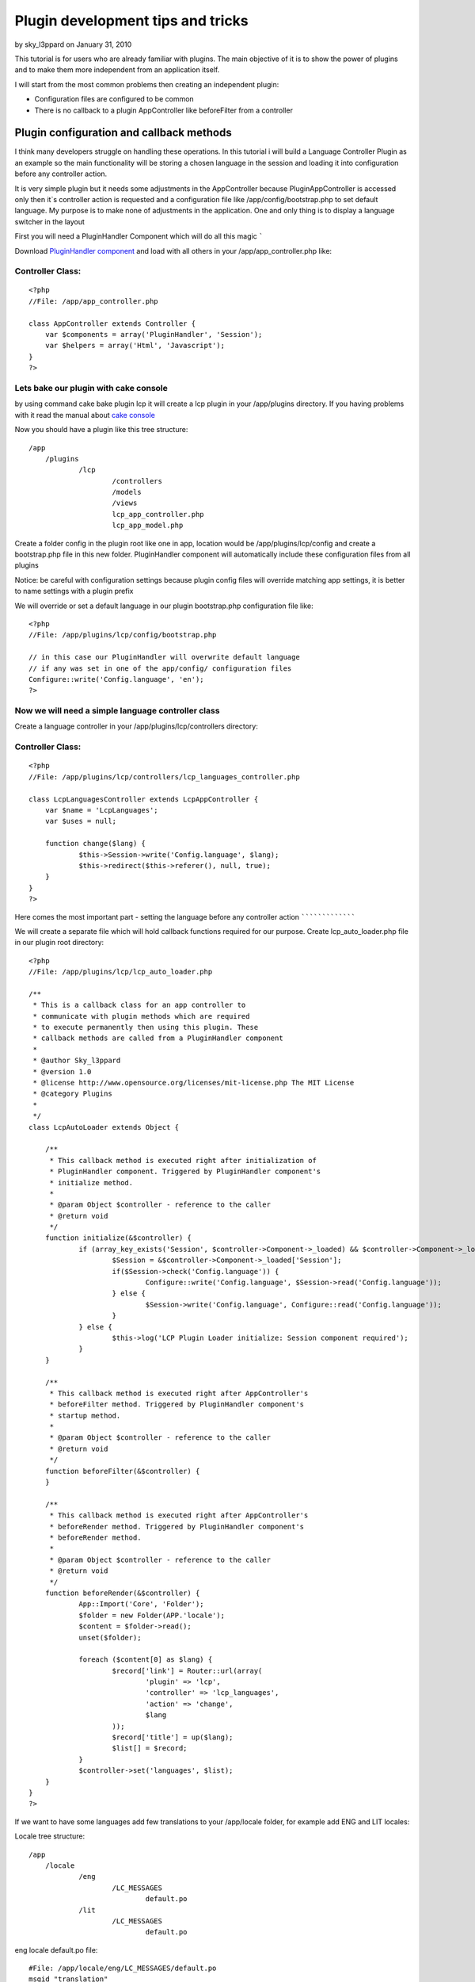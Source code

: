 Plugin development tips and tricks
==================================

by sky_l3ppard on January 31, 2010

This tutorial is for users who are already familiar with plugins. The
main objective of it is to show the power of plugins and to make them
more independent from an application itself.

I will start from the most common problems then creating an
independent plugin:

+ Configuration files are configured to be common
+ There is no callback to a plugin AppController like beforeFilter
  from a controller


Plugin configuration and callback methods
~~~~~~~~~~~~~~~~~~~~~~~~~~~~~~~~~~~~~~~~~

I think many developers struggle on handling these operations. In this
tutorial i will build a Language Controller Plugin as an example so
the main functionality will be storing a chosen language in the
session and loading it into configuration before any controller
action.

It is very simple plugin but it needs some adjustments in the
AppController because PluginAppController is accessed only then it`s
controller action is requested and a configuration file like
/app/config/bootstrap.php to set default language. My purpose is to
make none of adjustments in the application. One and only thing is to
display a language switcher in the layout

First you will need a PluginHandler Component which will do all this
magic
`````

Download `PluginHandler component`_ and load with all others in your
/app/app_controller.php like:

Controller Class:
`````````````````

::

    <?php 
    //File: /app/app_controller.php
    
    class AppController extends Controller {
    	var $components = array('PluginHandler', 'Session');
    	var $helpers = array('Html', 'Javascript');
    }
    ?>


Lets bake our plugin with cake console
``````````````````````````````````````

by using command cake bake plugin lcp it will create a lcp plugin in
your /app/plugins directory. If you having problems with it read the
manual about `cake console`_

Now you should have a plugin like this tree structure:

::

    /app
    	/plugins
    		/lcp
    			/controllers
    			/models
    			/views
    			lcp_app_controller.php
    			lcp_app_model.php

Create a folder config in the plugin root like one in app, location
would be /app/plugins/lcp/config and create a bootstrap.php file in
this new folder. PluginHandler component will automatically include
these configuration files from all plugins

Notice: be careful with configuration settings because plugin config
files will override matching app settings, it is better to name
settings with a plugin prefix

We will override or set a default language in our plugin bootstrap.php
configuration file like:

::

    <?php
    //File: /app/plugins/lcp/config/bootstrap.php
    
    // in this case our PluginHandler will overwrite default language
    // if any was set in one of the app/config/ configuration files
    Configure::write('Config.language', 'en');
    ?>


Now we will need a simple language controller class
```````````````````````````````````````````````````

Create a language controller in your /app/plugins/lcp/controllers
directory:

Controller Class:
`````````````````

::

    <?php 
    //File: /app/plugins/lcp/controllers/lcp_languages_controller.php
    
    class LcpLanguagesController extends LcpAppController {
    	var $name = 'LcpLanguages';
    	var $uses = null;
    
    	function change($lang) {
    		$this->Session->write('Config.language', $lang);
    		$this->redirect($this->referer(), null, true);
    	}
    }
    ?>


Here comes the most important part - setting the language before any
controller action
`````````````````

We will create a separate file which will hold callback functions
required for our purpose. Create lcp_auto_loader.php file in our
plugin root directory:

::

    <?php
    //File: /app/plugins/lcp/lcp_auto_loader.php
    
    /**
     * This is a callback class for an app controller to
     * communicate with plugin methods which are required
     * to execute permanently then using this plugin. These
     * callback methods are called from a PluginHandler component
     * 
     * @author Sky_l3ppard
     * @version 1.0
     * @license http://www.opensource.org/licenses/mit-license.php The MIT License
     * @category Plugins
     *
     */
    class LcpAutoLoader extends Object {
    	
    	/**
    	 * This callback method is executed right after initialization of 
    	 * PluginHandler component. Triggered by PluginHandler component's
    	 * initialize method.
    	 * 
    	 * @param Object $controller - reference to the caller
    	 * @return void
    	 */
    	function initialize(&$controller) {
    		if (array_key_exists('Session', $controller->Component->_loaded) && $controller->Component->_loaded['Session']->enabled) {
    			$Session = &$controller->Component->_loaded['Session'];
    			if($Session->check('Config.language')) {
    				Configure::write('Config.language', $Session->read('Config.language'));
    			} else {
    				$Session->write('Config.language', Configure::read('Config.language'));
    			}
    		} else {
    			$this->log('LCP Plugin Loader initialize: Session component required');
    		}
    	}
    	
    	/**
    	 * This callback method is executed right after AppController's
    	 * beforeFilter method. Triggered by PluginHandler component's
    	 * startup method.
    	 * 
    	 * @param Object $controller - reference to the caller
    	 * @return void
    	 */
    	function beforeFilter(&$controller) {
    	}
    	
    	/**
    	 * This callback method is executed right after AppController's
    	 * beforeRender method. Triggered by PluginHandler component's
    	 * beforeRender method.
    	 * 
    	 * @param Object $controller - reference to the caller
    	 * @return void
    	 */
    	function beforeRender(&$controller) {	
    		App::Import('Core', 'Folder');
    		$folder = new Folder(APP.'locale');
    		$content = $folder->read();
    		unset($folder);
    		
    		foreach ($content[0] as $lang) {
    			$record['link'] = Router::url(array(
    				'plugin' => 'lcp',
    				'controller' => 'lcp_languages',
    				'action' => 'change',
    				$lang
    			));
    			$record['title'] = up($lang);
    			$list[] = $record;
    		}
    		$controller->set('languages', $list);
    	}
    }
    ?>

If we want to have some languages add few translations to your
/app/locale folder, for example add ENG and LIT locales:

Locale tree structure:

::

    /app
    	/locale
    		/eng
    			/LC_MESSAGES
    				default.po
    		/lit
    			/LC_MESSAGES
    				default.po

eng locale default.po file:

::

    #File: /app/locale/eng/LC_MESSAGES/default.po
    msgid "translation"
    msgstr "An english language Translation"

lit locale default.po file:

::

    #File: /app/locale/lit/LC_MESSAGES/default.po
    msgid "translation"
    msgstr "Some high tech alien language Translation"

To finish your application in your layout template add somewhere:

View Template:
``````````````

::

    <!-- File: /app/views/layouts/default.ctp -->
    
    <h1><?php __('translation')?></h1>
    <?php 
    	if (!empty($languages)) {
    		foreach ($languages as $lang) {
    			echo '  ';
    			echo $html->link($lang['title'], $lang['link']);
    		}
    	}
    ?>



So what the hell happened then we added LcpAutoLoader class?
````````````````````````````````````````````````````````````

Our callback class LcpAutoLoader is called on every PluginHandler
component callback(method) like startup(), afterRender(), initialize()
and these callbacks triggers LcpAutoLoader`s methods. In this case
then initialize method is triggered function checks the session and
writes current language to config. And then beforeRender is triggered
function checks for locales adds languages variable to the caller's
template wars

Notice: LcpAutoLoader class and file name depends on the name of
plugin. And PluginHandler`s position in the component array is also
important if you want to trigger beforeFilter callback before another
component startup method.


A tip on how to use translation files under plugins
```````````````````````````````````````````````````

Localization for plugins is handled well and you can use it simply by
giving a plugin name for your po or mo files. For example your locale
folder in the plugin root directory should look like:

::

    /app
    	/plugins
    		/lcp
    			/locale
    				/eng
    					/LC_MESSAGES
    						lcp.po
    				/lit
    					/LC_MESSAGES
    						lcp.po
    					/LC_MONETARY
    						lcp.po
    			/controllers
    			...

And you should use translation function with possibility to specify
domain for example:

View Template:
``````````````

::

    <h1><?php __d('lcp', 'test')?></h1>


If somehow you are not using mod_rewrite and .htaccess files, you will
not be able to load media files for plugins like /plugin/css/cssfile ,
because htaccess configuration is needed here. This situation can
occur then hosting company is not allowing to have htaccess files and
mod_rewrite for apache. The most convenient way is to override helper
method so lets create a file /app/app_helper.php and copy the
following code:

[b]Helper Class:
````````````````

::

    <?php 
    //File: /app/app_helper.php
    
    App::import('Core', 'Helper');
    /**
     * Overrides webroot method for plugin css js img integration
     * 
     */
    class AppHelper extends Helper {
    	
    	/**
    	 * Overrides webroot method, which in case of plugin changes
    	 * css, js or image location. Plugin is identified by /plugin_name/
    	 * slash is important. You can check the manual
    	 * 
    	 * @see cake/libs/view/Helper#webroot($file)
    	 * @param String file - media file
    	 * 
    	 */
    	function webroot($file) {
    		foreach (Configure::listobjects('plugin') as $plugin) {
    			$plugin = Inflector::underscore($plugin); 
    			if (strpos($file, '/'.$plugin.'/') !== false && strpos($file, '/'.$plugin.'/') == 0) {
    				$webPath = substr($this->webroot, 0, strpos($this->webroot, 'webroot'));
    				$webPath .= 'plugins/'.$plugin.'/vendors'.r('/'.$plugin, '', $file);
    				return $webPath;
    			}
    		}
    		
    		return parent::webroot($file);
    	}
    }
    ?>


Now our app_helper will automatically override webroot function which
in case of identified plugin will return a location in plugin folder.
If no plugin was detected it will return usual method implementation.

Here is an example on how to retrieve your plugin media files, for
more information read `manual`_.

[b]View Template:
`````````````````

::

    <?php
    //File: /app/plugins/my_plugin/views/my_plugin_controller/action.ctp
    echo $html->css('/my_plugin/css/main', null, null, false);
    echo $html->css('/my_plugin/css/new');
    echo $javascript->link('/my_plugin/js/my_js');
    ?>
    <div id="my_css_div"><?php $html->image('/my_plugin/img/my_image.png')?></div>

Your plugin media file tree should look like:

::

    /app
    	/plugins
    		/my_plugin
    			/vendors
    				/img
    					my_image.png
    				/css
    					main.css
    					new.css
    				/js
    					my_js.js
    			/...


Any ideas on functionality improvements are very welcome, enjoy


.. _cake console: http://book.cakephp.org/view/108/The-CakePHP-Console
.. _manual: http://book.cakephp.org/view/742/Plugin-Images-CSS-and-Javascript
.. _PluginHandler component: http://bakery.cakephp.org/articles/view/pluginhandler-to-load-configuration-and-callbacks-for-plugins
.. meta::
    :title: Plugin development tips and tricks
    :description: CakePHP Article related to tips,tricks,config,plugins,plugin css,sky leppard,trigger,locale,plugin configuration,callback,Tutorials
    :keywords: tips,tricks,config,plugins,plugin css,sky leppard,trigger,locale,plugin configuration,callback,Tutorials
    :copyright: Copyright 2010 sky_l3ppard
    :category: tutorials

